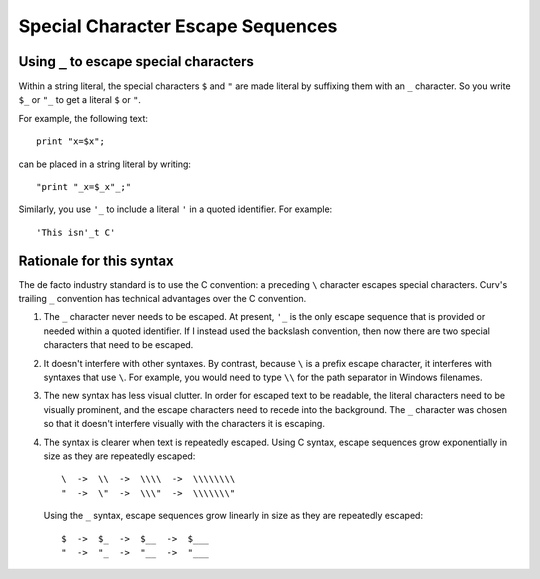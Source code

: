 Special Character Escape Sequences
==================================

Using ``_`` to escape special characters
----------------------------------------
Within a string literal, the special characters ``$`` and ``"``
are made literal by suffixing them with an ``_`` character.
So you write ``$_`` or ``"_`` to get a literal ``$`` or ``"``.

For example, the following text::

    print "x=$x";

can be placed in a string literal by writing::

    "print "_x=$_x"_;"

Similarly, you use ``'_`` to include a literal ``'`` in a quoted
identifier. For example::

    'This isn'_t C'

Rationale for this syntax
-------------------------
The de facto industry standard is to use the C convention: a preceding ``\``
character escapes special characters. Curv's trailing ``_`` convention has
technical advantages over the C convention.

1. The ``_`` character never needs to be escaped.
   At present, ``'_`` is the only escape sequence that is provided or needed
   within a quoted identifier. If I instead used the backslash convention,
   then now there are two special characters that need to be escaped.

2. It doesn't interfere with other syntaxes.
   By contrast, because ``\`` is a prefix escape character, it interferes
   with syntaxes that use ``\``. For example, you would need to type ``\\``
   for the path separator in Windows filenames.

3. The new syntax has less visual clutter.
   In order for escaped text to be readable, the literal
   characters need to be visually prominent, and the escape characters
   need to recede into the background.
   The ``_`` character was chosen so that it doesn't interfere visually
   with the characters it is escaping.

4. The syntax is clearer when text is repeatedly escaped.
   Using C syntax, escape sequences grow exponentially in size as they
   are repeatedly escaped::

       \  ->  \\  ->  \\\\  ->  \\\\\\\\
       "  ->  \"  ->  \\\"  ->  \\\\\\\"

   Using the ``_`` syntax, escape sequences grow linearly in size as they
   are repeatedly escaped::

       $  ->  $_  ->  $__  ->  $___
       "  ->  "_  ->  "__  ->  "___
